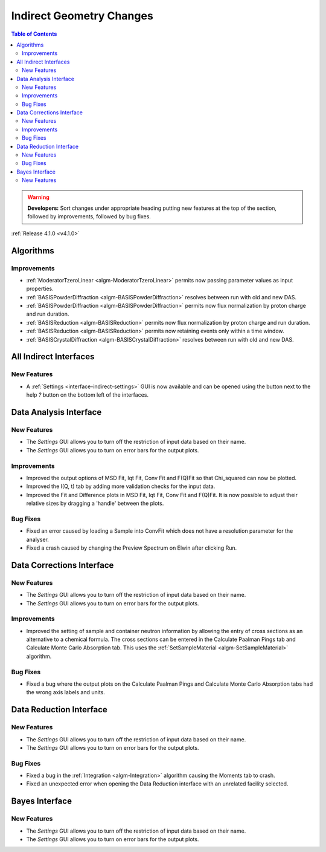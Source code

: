 =========================
Indirect Geometry Changes
=========================

.. contents:: Table of Contents
   :local:

.. warning:: **Developers:** Sort changes under appropriate heading
    putting new features at the top of the section, followed by
    improvements, followed by bug fixes.

:ref:`Release 4.1.0 <v4.1.0>`

Algorithms
----------

Improvements
############

- :ref:`ModeratorTzeroLinear <algm-ModeratorTzeroLinear>` permits now passing parameter values as input properties.
- :ref:`BASISPowderDiffraction <algm-BASISPowderDiffraction>` resolves between run with old and new DAS.
- :ref:`BASISPowderDiffraction <algm-BASISPowderDiffraction>` permits now flux normalization by proton charge and run duration.
- :ref:`BASISReduction <algm-BASISReduction>` permits now flux normalization by proton charge and run duration.
- :ref:`BASISReduction <algm-BASISReduction>` permits now retaining events only within a time window.
- :ref:`BASISCrystalDiffraction <algm-BASISCrystalDiffraction>` resolves between run with old and new DAS.


All Indirect Interfaces
-----------------------

New Features
############
- A :ref:`Settings <interface-indirect-settings>` GUI is now available and can be opened using the button
  next to the help *?* button on the bottom left of the interfaces.

.. figure:: ../../images/Data_Analysis_Settings.png
  :class: screenshot
  :align: center
  :figwidth: 90%
  :alt: The settings GUI for the Data Analysis interface.


Data Analysis Interface
-----------------------

New Features
############
- The *Settings* GUI allows you to turn off the restriction of input data based on their name.
- The *Settings* GUI allows you to turn on error bars for the output plots.

Improvements
############
- Improved the output options of MSD Fit, Iqt Fit, Conv Fit and F(Q)Fit so that Chi_squared can now be plotted.
- Improved the I(Q, t) tab by adding more validation checks for the input data.
- Improved the Fit and Difference plots in MSD Fit, Iqt Fit, Conv Fit and F(Q)Fit. It is now possible to adjust their
  relative sizes by dragging a 'handle' between the plots.

Bug Fixes
#########
- Fixed an error caused by loading a Sample into ConvFit which does not have a resolution parameter for the analyser.
- Fixed a crash caused by changing the Preview Spectrum on Elwin after clicking Run.


Data Corrections Interface
--------------------------

New Features
############
- The *Settings* GUI allows you to turn off the restriction of input data based on their name.
- The *Settings* GUI allows you to turn on error bars for the output plots.

Improvements
############
- Improved the setting of sample and container neutron information by allowing the entry of cross sections as an 
  alternative to a chemical formula. The cross sections can be entered in the Calculate Paalman Pings tab and
  Calculate Monte Carlo Absorption tab. This uses the :ref:`SetSampleMaterial <algm-SetSampleMaterial>` algorithm.

Bug Fixes
#########
- Fixed a bug where the output plots on the Calculate Paalman Pings and Calculate Monte Carlo Absorption tabs had
  the wrong axis labels and units.


Data Reduction Interface
------------------------

New Features
############
- The *Settings* GUI allows you to turn off the restriction of input data based on their name.
- The *Settings* GUI allows you to turn on error bars for the output plots.

Bug Fixes
#########
- Fixed a bug in the :ref:`Integration <algm-Integration>` algorithm causing the Moments tab to crash.
- Fixed an unexpected error when opening the Data Reduction interface with an unrelated facility selected.


Bayes Interface
---------------

New Features
############

- The *Settings* GUI allows you to turn off the restriction of input data based on their name.
- The *Settings* GUI allows you to turn on error bars for the output plots.
